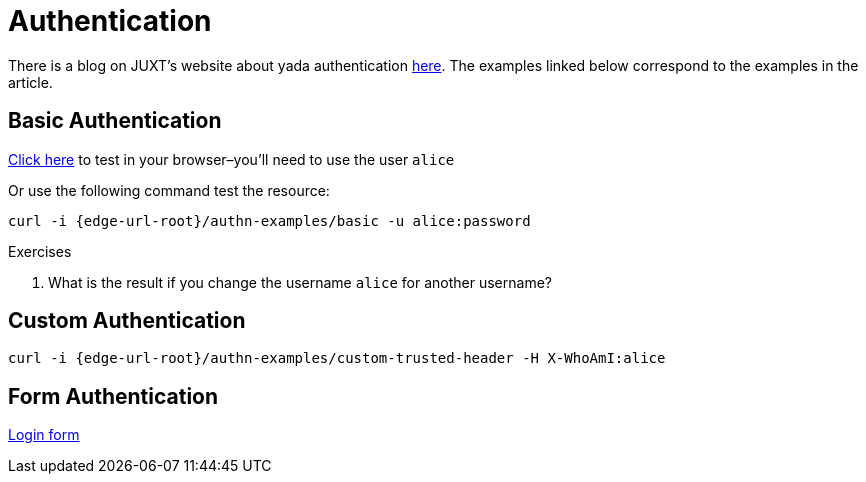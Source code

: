 [[authentication]]
= Authentication

There is a blog on JUXT's website about [.yada]#yada# authentication
link:https://juxt.pro/blog/posts/yada-authentication.html[here]. The
examples linked below correspond to the examples in the article.

== Basic Authentication

link:/authn-examples/basic[Click here] to test in your browser–you'll need to use the user `alice`

Or use the following command test the resource:

[source,console,subs="attributes"]
----
curl -i {edge-url-root}/authn-examples/basic -u alice:password
----

.Exercises
****
. What is the result if you change the username `alice` for
another username?
****

== Custom Authentication

[source,console,subs="attributes"]
----
curl -i {edge-url-root}/authn-examples/custom-trusted-header -H X-WhoAmI:alice
----

== Form Authentication

link:/authn-examples/login[Login form]

